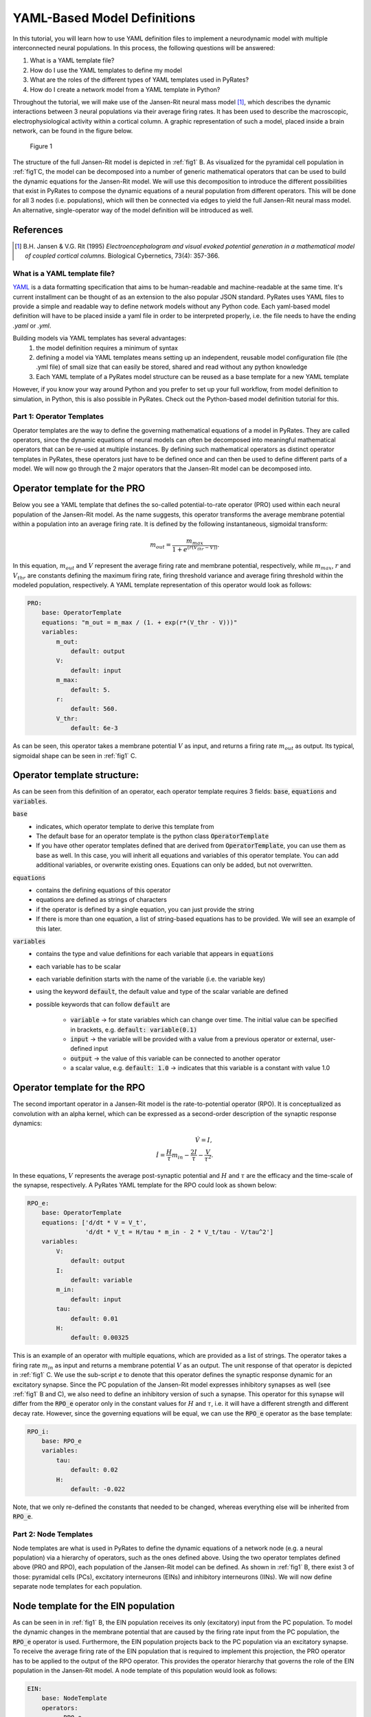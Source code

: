 .. only:: html

    .. note::
        :class: sphx-glr-download-link-note

        Click :ref:`here <sphx_glr_download_auto_def_yaml_definitions.py>`     to download the full example code
    .. rst-class:: sphx-glr-example-title

    .. _sphx_glr_auto_def_yaml_definitions.py:


YAML-Based Model Definitions
============================

In this tutorial, you will learn how to use YAML definition files to implement a neurodynamic model with multiple
interconnected neural populations. In this process, the following questions will be answered:

1. What is a YAML template file?
2. How do I use the YAML templates to define my model
3. What are the roles of the different types of YAML templates used in PyRates?
4. How do I create a network model from a YAML template in Python?

Throughout the tutorial, we will make use of the Jansen-Rit neural mass model [1]_, which describes the dynamic
interactions between 3 neural populations via their average firing rates. It has been used to describe the macroscopic,
electrophysiological activity within a cortical column. A graphic representation of such a model, placed inside a brain
network, can be found in the figure below.

.. _fig1:

.. figure:: ../../../model_definition/images/pyrates_model.png
   :width: 700

   Figure 1

The structure of the full Jansen-Rit model is depicted in :ref:`fig1` B. As visualized for the pyramidal cell
population in :ref:`fig1`C, the model can be decomposed into a number of generic mathematical operators that can be
used to build the dynamic equations for the Jansen-Rit model. We will use this decomposition to introduce the different
possibilities that exist in PyRates to compose the dynamic equations of a neural population from different operators.
This will be done for all 3 nodes (i.e. populations), which will then be connected via edges to yield the full
Jansen-Rit neural mass model. An alternative, single-operator way of the model definition will be introduced as well.

References
^^^^^^^^^^

.. [1] B.H. Jansen & V.G. Rit (1995) *Electroencephalogram and visual evoked potential generation in a mathematical
       model of coupled cortical columns.* Biological Cybernetics, 73(4): 357-366.

What is a YAML template file?
-----------------------------

`YAML <https://yaml.org/spec/1.2/spec.html>`_ is a data formatting specification that aims to be human-readable
and machine-readable at the same time. It's current installment can be thought of as an extension to the also popular
JSON standard. PyRates uses YAML files to provide a simple and readable way to define network models without any
Python code. Each yaml-based model definition will have to be placed inside a yaml file in order to be interpreted
properly, i.e. the file needs to have the ending *.yaml* or *.yml*.

Building models via YAML templates has several advantages:
  1. the model definition requires a minimum of syntax
  2. defining a model via YAML templates means setting up an independent, reusable model configuration file
     (the .yml file) of small size that can easily be stored, shared and read without any python knowledge
  3. Each YAML template of a PyRates model structure can be reused as a base template for a new YAML template

However, if you know your way around Python and you prefer to set up your full workflow, from model definition to
simulation, in Python, this is also possible in PyRates. Check out the Python-based model definition tutorial for
this.

Part 1: Operator Templates
--------------------------

Operator templates are the way to define the governing mathematical equations of a model in PyRates.
They are called operators, since the dynamic equations of neural models can often be decomposed into meaningful
mathematical operators that can be re-used at multiple instances. By defining such mathematical operators as distinct
operator templates in PyRates, these operators just have to be defined once and can then be used to define different
parts of a model. We will now go through the 2 major operators that the Jansen-Rit model can be decomposed into.

Operator template for the PRO
^^^^^^^^^^^^^^^^^^^^^^^^^^^^^

Below you see a YAML template that defines the so-called potential-to-rate operator (PRO) used within each neural
population of the Jansen-Rit model. As the name suggests, this operator transforms the average membrane potential
within a population into an average firing rate. It is defined by the following instantaneous, sigmoidal transform:

.. math::

      m_{out} = \frac{m_{max}}{1 + e^{(r (V_{thr} - V))}}.

In this equation, :math:`m_{out}` and :math:`V` represent the average firing rate and membrane potential,
respectively, while :math:`m_{max}`, :math:`r` and :math:`V_{thr}` are constants defining the maximum firing rate,
firing threshold variance and average firing threshold within the modeled population, respectively.
A YAML template representation of this operator would look as follows:

.. code-block:: yaml

      PRO:
          base: OperatorTemplate
          equations: "m_out = m_max / (1. + exp(r*(V_thr - V)))"
          variables:
              m_out:
                  default: output
              V:
                  default: input
              m_max:
                  default: 5.
              r:
                  default: 560.
              V_thr:
                  default: 6e-3

As can be seen, this operator takes a membrane potential :math:`V` as input, and returns a firing rate
:math:`m_{out}` as output. Its typical, sigmoidal shape can be seen in :ref:`fig1` C.

Operator template structure:
^^^^^^^^^^^^^^^^^^^^^^^^^^^^

As can be seen from this definition of an operator, each operator template requires 3 fields:
:code:`base`, :code:`equations` and :code:`variables`.

:code:`base`
  - indicates, which operator template to derive this template from
  - The default base for an operator template is the python class :code:`OperatorTemplate`
  - If you have other operator templates defined that are derived from :code:`OperatorTemplate`, you can use them as
    base as well. In this case, you will inherit all equations and variables of this operator template. You can add
    additional variables, or overwrite existing ones. Equations can only be added, but not overwritten.

:code:`equations`
  - contains the defining equations of this operator
  - equations are defined as strings of characters
  - if the operator is defined by a single equation, you can just provide the string
  - If there is more than one equation, a list of string-based equations has to be provided. We will see an example of
    this later.

:code:`variables`
  - contains the type and value definitions for each variable that appears in :code:`equations`
  - each variable has to be scalar
  - each variable definition starts with the name of the variable (i.e. the variable key)
  - using the keyword :code:`default`, the default value and type of the scalar variable are defined
  - possible keywords that can follow :code:`default` are

      * :code:`variable` -> for state variables which can change over time. The initial value can be specified in
        brackets, e.g. :code:`default: variable(0.1)`
      * :code:`input` -> the variable will be provided with a value from a previous operator or external,
        user-defined input
      * :code:`output` -> the value of this variable can be connected to another operator
      * a scalar value, e.g. :code:`default: 1.0` -> indicates that this variable is a constant with value 1.0


Operator template for the RPO
^^^^^^^^^^^^^^^^^^^^^^^^^^^^^

The second important operator in a Jansen-Rit model is the rate-to-potential operator (RPO). It is conceptualized
as convolution with an alpha kernel, which can be expressed as a second-order description of the synaptic response
dynamics:

.. math::
      \dot V = I, \\
      \dot I = \frac{H}{\tau} m_{in} - \frac{2 I}{\tau} - \frac{V}{\tau^2}.

In these equations, :math:`V` represents the average post-synaptic potential and :math:`H` and :math:`\tau` are the
efficacy and the time-scale of the synapse, respectively.
A PyRates YAML template for the RPO could look as shown below:

.. code-block:: yaml

      RPO_e:
          base: OperatorTemplate
          equations: ['d/dt * V = V_t',
                      'd/dt * V_t = H/tau * m_in - 2 * V_t/tau - V/tau^2']
          variables:
              V:
                  default: output
              I:
                  default: variable
              m_in:
                  default: input
              tau:
                  default: 0.01
              H:
                  default: 0.00325

This is an example of an operator with multiple equations, which are provided as a list of strings. The operator takes
a firing rate :math:`m_{in}` as input and returns a membrane potential :math:`V` as an output. The unit response of
that operator is depicted in :ref:`fig1` C. We use the sub-script *e* to denote that this operator defines the
synaptic response dynamic for an excitatory synapse. Since the PC population of the Jansen-Rit model expresses
inhibitory synapses as well (see :ref:`fig1` B and C), we also need to define an inhibitory version of such a
synapse. This operator for this synapse will differ from the :code:`RPO_e` operator only in the constant values for
:math:`H` and :math:`\tau`, i.e. it will have a different strength and different decay rate. However, since the
governing equations will be equal, we can use the :code:`RPO_e` operator as the base template:

.. code-block:: yaml

      RPO_i:
          base: RPO_e
          variables:
              tau:
                  default: 0.02
              H:
                  default: -0.022

Note, that we only re-defined the constants that needed to be changed, whereas everything else will be inherited from
:code:`RPO_e`.

Part 2: Node Templates
----------------------

Node templates are what is used in PyRates to define the dynamic equations of a network node
(e.g. a neural population) via a hierarchy of operators, such as the ones defined above.
Using the two operator templates defined above (PRO and RPO), each population of the Jansen-Rit model can be defined.
As shown in :ref:`fig1` B, there exist 3 of those: pyramidal cells (PCs), excitatory interneurons (EINs) and
inhibitory interneurons (IINs). We will now define separate node templates for each population.

Node template for the EIN population
^^^^^^^^^^^^^^^^^^^^^^^^^^^^^^^^^^^^

As can be seen in in :ref:`fig1` B, the EIN population receives its only (excitatory) input from the PC population.
To model the dynamic changes in the membrane potential that are caused by the firing rate input from the PC
population, the :code:`RPO_e` operator is used. Furthermore, the EIN population projects back to the PC population
via an excitatory synapse. To receive the average firing rate of the EIN population that is required to implement this
projection, the PRO operator has to be applied to the output of the RPO operator. This provides the operator hierarchy
that governs the role of the EIN population in the Jansen-Rit model. A node template of this population would look as
follows:

.. code-block:: yaml

      EIN:
          base: NodeTemplate
          operators:
              - RPO_e
              - PRO

Node template structure
^^^^^^^^^^^^^^^^^^^^^^^

In comparison to operator templates, node templates only require the definition of 2 fields:
:code:`base` and :code:`operators`.

:code:`base`
  - defines which node template to derive this specific node template from
  - The default base for a node template is the python class :code:`NodeTemplate`
  - If you have other node templates defined that are derived from :code:`NodeTemplate`, you can use them as base as
    well. In this case, you will inherit all operators of this template. You can add additional
    operators, but not overwrite existing ones.

:code:`operators`
  - contains a list of names of previously defined operators
  - each list entry starts with a :code:`-` on a new line
  - operator hierarchies are automatically derived from the :code:`input` and :code:`output` variables of each
    operator
  - thus, the sequence in which the operators are placed inside the node template does not matter
  - however, circular dependencies between the operator inputs and outputs should be prevented (PyRates throws an
    error if such circularities are detected)
  - thus, an output variable on one operator, that should connect to the input variable of another operator, needs to
    have the same name as this input variable

Node template for the IIN population
^^^^^^^^^^^^^^^^^^^^^^^^^^^^^^^^^^^^

As can be seen in :ref:`fig1` B, the IIN population shows an identical connectivity to the PC population as the EIN
population. Thus, it expresses an identical operator structure. The only difference between EIN and IIN population is
how their projections back to the PC population affect the PC membrane potential, which is excitatory and inhibitory,
respectively. Hence, we will define the IIN population template as follows:

.. code-block:: yaml

      EIN:
          base: NodeTemplate
          operators:
              - RPO_e
              - PRO

Node template for the PC population
^^^^^^^^^^^^^^^^^^^^^^^^^^^^^^^^^^^

Now, the center piece of the Jansen-Rit model is the PC population, which receives input from both the EIN and the IIN
population. Their synapses have opposing influences on its membrane potential (note the different signs of the
synaptic efficacies :math:`H` used for the :code:`RPO_e` and :code:`RPO_i` operator definitions) and need to be
implemented via two separate operators that govern the synaptic dynamics of the EIN to PC and IIN to PC projections.
Otherwise, the structure of the PC population is the same as that of the EIN and IIN population:

.. code-block:: yaml

      PC:
          base: NodeTemplate
          operators:
              - RPO_e
              - RPO_i
              - PRO

Since both the :code:`RPO_e` and the :code:`RPO_i` operator express an output variable :math:`V` and the :code:`PRO`
operator requires :math:`V` as an input, PyRates will detect that there are multiple outputs mapping to a single
input variable. In such a case, a sum will be calculated over all output variables first, which is then provided as
input variable to the respective operator. In this specific example, the input :math:`m_{in}` of the PRO operator on
the PC population will be calculated as :math:`m_{in} = V_e + V_i` where :math:`V_e` and :math:`V_i` refer to the
output variables of the :code:`RPO_e` and :code:`RPO_i` operators, respectively.

Part 3: Edge Templates
----------------------

Edge templates allow to define the dynamic equations for projections between nodes. For example, they could be used to
model axonal delay distributions via a convolution with a delay distribution function. For this purpose, PyRates
provides the :code:`EdgeTemplate` base template. It follows exactly the same structure as a
:code:`NodeTemplate`, i.e. it is defined via a :code:`base` and a colletion of :code:`operators`. Since the Jansen-Rit
model uses very simple, linear projection operations (see the coupling operator *CO* in :ref:`fig1` D), no edge
templates are required for this model. A detailed tutorial for how to implement different forms of edge operations
such as delays, convolutions etc., will be provided by the *edge definitions* example in this gallery.

Part 4: Circuit Templates
-------------------------

A circuit template is what is used in PyRates to combine a set of nodes and edges to a full network model.

A circuit template for the Jansen-Rit model
^^^^^^^^^^^^^^^^^^^^^^^^^^^^^^^^^^^^^^^^^^^

In the case of the Jansen-Rit model, this translates to connecting the PC, EIN and IIN populations via simple, linear
edges that can be set up within the :code:`CircuitTemplate` as follows:

.. code-block:: yaml

      JRC:
          base: CircuitTemplate
          nodes:
              EIN: EIN
              IIN: IIN
              PC: PC
          edges:
              - [PC/PRO/m_out, IIN/RPO_e/m_in, null, {weight: 33.75}]
              - [PC/PRO/m_out, EIN/RPO_e/m_in, null, {weight: 135.}]
              - [EIN/PRO/m_out, PC/RPO_e/m_in, null, {weight: 108.}]
              - [IIN/PRO/m_out, PC/RPO_i/m_in, null, {weight: 33.75}]

This concludes the YAML-based definition of the Jansen-Rit model in PyRates.

Circuit template structure
^^^^^^^^^^^^^^^^^^^^^^^^^^

A circuit template requires the definition of 3 fields: :code:`base`, :code:`nodes` and :code:`edges`.

:code:`base`
  - defines which circuit template to derive this specific circuit template from
  - The default base for a circuit template is the python class :code:`CircuitTemplate`
  - If you have other circuit templates defined that are derived from :code:`CircuitTemplate`, you can use them as
     base as well. In this case, you will inherit all nodes and edges of this template. You can add additional
     nodes and edges and overwrite existing nodes, but not edges.

:code:`nodes`
  - lists all nodes that this circuit is composed of
  - each node definition starts in a new line, with the name that is given to the node within the circuit, followed
    by the name of the node template that should be used (:code:`name_within_circuit: name_of_node_template`)

:code:`edges`
  - if no edges exist in circuit, this field can be skipped
  - else, edges are defined by lists with four entries:

      1. The source variable (`PC/PRO/m_out` refers to variable `m_out` in operator `PRO` of node `PC`)
      2. The target variable
      3. An edge template with additional operators (here, `null` means that no particular edge template is used).
      4. A dictionary of variables and values that are specific to this edge.

  - more complex syntax can be used within the four entries to define more complex edges. A tutorial on how to use
    these will be provided by the *edge definitions* example in this gallery.


.. rst-class:: sphx-glr-timing

   **Total running time of the script:** ( 0 minutes  0.000 seconds)


.. _sphx_glr_download_auto_def_yaml_definitions.py:


.. only :: html

 .. container:: sphx-glr-footer
    :class: sphx-glr-footer-example



  .. container:: sphx-glr-download sphx-glr-download-python

     :download:`Download Python source code: yaml_definitions.py <yaml_definitions.py>`



  .. container:: sphx-glr-download sphx-glr-download-jupyter

     :download:`Download Jupyter notebook: yaml_definitions.ipynb <yaml_definitions.ipynb>`


.. only:: html

 .. rst-class:: sphx-glr-signature

    `Gallery generated by Sphinx-Gallery <https://sphinx-gallery.github.io>`_
